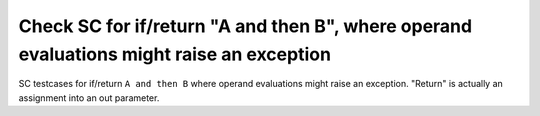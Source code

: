 Check SC for if/return "A and then B", where operand evaluations might raise an exception
==========================================================================================

SC testcases for if/return ``A and then B`` where operand evaluations might
raise an exception.  "Return" is actually an assignment into an out parameter.

.. qmlink:: TCIndexImporter

   *


